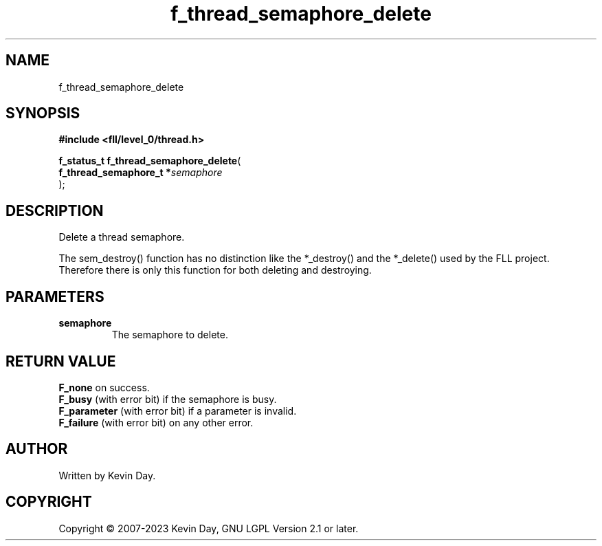 .TH f_thread_semaphore_delete "3" "July 2023" "FLL - Featureless Linux Library 0.6.7" "Library Functions"
.SH "NAME"
f_thread_semaphore_delete
.SH SYNOPSIS
.nf
.B #include <fll/level_0/thread.h>
.sp
\fBf_status_t f_thread_semaphore_delete\fP(
    \fBf_thread_semaphore_t  *\fP\fIsemaphore\fP
);
.fi
.SH DESCRIPTION
.PP
Delete a thread semaphore.
.PP
The sem_destroy() function has no distinction like the *_destroy() and the *_delete() used by the FLL project. Therefore there is only this function for both deleting and destroying.
.SH PARAMETERS
.TP
.B semaphore
The semaphore to delete.

.SH RETURN VALUE
.PP
\fBF_none\fP on success.
.br
\fBF_busy\fP (with error bit) if the semaphore is busy.
.br
\fBF_parameter\fP (with error bit) if a parameter is invalid.
.br
\fBF_failure\fP (with error bit) on any other error.
.SH AUTHOR
Written by Kevin Day.
.SH COPYRIGHT
.PP
Copyright \(co 2007-2023 Kevin Day, GNU LGPL Version 2.1 or later.
